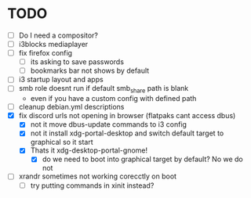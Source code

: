 * TODO
- [ ] Do I need a compositor?
- [ ] i3blocks mediaplayer
- [ ] fix firefox config
  - [ ] its asking to save passwords
  - [ ] bookmarks bar not shows by default
- [ ] i3 startup layout and apps
- [ ] smb role doesnt run if default smb_share path is blank
  - even if you have a custom config with defined path
- [ ] cleanup debian.yml descriptions
- [X] fix discord urls not opening in browser (flatpaks cant access dbus)
  - [X] not it move dbus-update commands to i3 config
  - [X] not it install xdg-portal-desktop and switch default target to graphical so it start
  - [X] Thats it xdg-desktop-portal-gnome!
    - [X] do we need to boot into graphical target by default? No we do not
- [ ] xrandr sometimes not working corecctly on boot
  - [ ] try putting commands in xinit instead?
